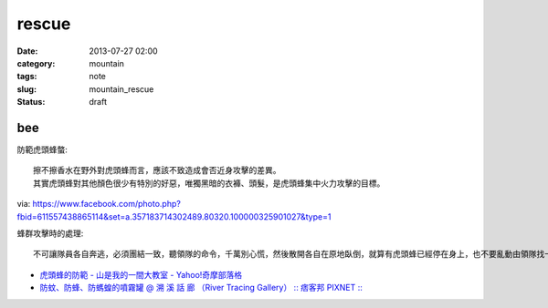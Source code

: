 rescue
##################
:date: 2013-07-27 02:00
:category: mountain
:tags: note
:slug: mountain_rescue
:status: draft

bee
============

防範虎頭蜂螫:: 

  擦不擦香水在野外對虎頭蜂而言，應該不致造成會否近身攻擊的差異。
  其實虎頭蜂對其他顏色很少有特別的好惡，唯獨黑暗的衣褲、頭髮，是虎頭蜂集中火力攻擊的目標。

via: https://www.facebook.com/photo.php?fbid=611557438865114&set=a.357183714302489.80320.100000325901027&type=1

蜂群攻擊時的處理::

  不可讓隊員各自奔逃，必須團結一致，聽領隊的命令，千萬別心慌，然後散開各自在原地臥倒，就算有虎頭蜂已經停在身上，也不要亂動由領隊找一節樹枝（若無樹枝，可用衣服、登山杖、石塊等代之），先將樹枝在空中旋轉一圈，再順勢將樹枝等物拋入山谷中；若非崖谷之地，則可順風向，向下風處拋擲，如此可將蜂群引開。因蜂在追尋敵人之初，先是追尋那股氣流，尤其是逃跑時的亂流，待氣流靜止時，才用搜索的方式，所以待蜂被引開後，全體隊員可先以緩慢速度朝反方向移動，待離現場百餘公尺之後，才可大步奔離危險區。

* `虎頭蜂的防範 - 山是我的一間大教室 - Yahoo!奇摩部落格 <http://tw.myblog.yahoo.com/rescueroyoung001/article?mid=1411&prev=1844&next=1275&l=f&fid=26>`__
* `防蚊、防蜂、防螞蝗的噴霧罐 @ 溯 溪 話 廊 （River Tracing Gallery） :: 痞客邦 PIXNET :: <http://dar999.pixnet.net/blog/post/22954290>`__
